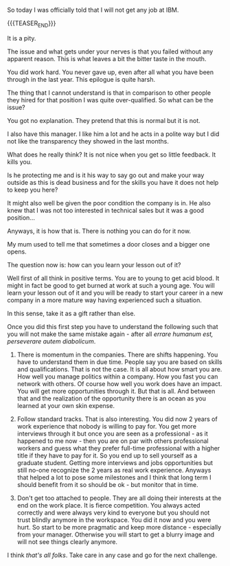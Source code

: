 #+BEGIN_COMMENT
.. title: When Things do not Work Intendedly
.. slug: when-things-do-not-work-intendedly
.. date: 2021-07-15 18:29:00 UTC+02:00
.. tags: perRep
.. category: 
.. link: 
.. description: 
.. type: text
.. status: private
#+END_COMMENT


So today I was officially told that I will not get any job at IBM.

{{{TEASER_END}}}

It is a pity.

The issue and what gets under your nerves is that you failed without
any apparent reason. This is what leaves a bit the bitter taste in the
mouth.

You did work hard. You never gave up, even after all what you have
been through in the last year. This epilogue is quite harsh.

The thing that I cannot understand is that in comparison to other
people they hired for that position I was quite over-qualified. So
what can be the issue?

You got no explanation. They pretend that this is normal but it is
not.

I also have this manager. I like him a lot and he acts in a polite way
but I did not like the transparency they showed in the last months.

What does he really think? It is not nice when you get so little
feedback. It kills you.

Is he protecting me and is it his way to say go out and make your way
outside as this is dead business and for the skills you have it does
not help to keep you here?

It might also well be given the poor condition the company is in. He
also knew that I was not too interested in technical sales but it was
a good position...

Anyways, it is how that is. There is nothing you can do for it now.

My mum used to tell me that sometimes a door closes and a bigger one
opens.

The question now is: how can you learn your lesson out of it?

Well first of all think in positive terms. You are to young to get
acid blood. It might in fact be good to get burned at work at such a
young age. You will learn your lesson out of it and you will be ready
to start your career in a new company in a more mature way having
experienced such a situation.

In this sense, take it as a gift rather than else.

Once you did this first step you have to understand the following such
that you will not make the same mistake again - after all /errare
humanum est, perseverare autem diabolicum/.

1. There is momentum in the companies. There are shifts happening. You
   have to understand them in due time. People say you are based on
   skills and qualifications. That is not the case. It is all about
   how smart you are. How well you manage politics within a
   company. How you fast you can network with others. Of course how
   well you work does have an impact. You will get more opportunities
   through it. But that is all. And between that and the realization
   of the opportunity there is an ocean as you learned at your own
   skin expense.

2. Follow standard tracks. That is also interesting. You did now 2
   years of work experience that nobody is willing to pay for. You get
   more interviews through it but once you are seen as a
   professional - as it happened to me now - then you are on par with
   others professional workers and guess what they prefer full-time
   professional with a higher title if they have to pay for it. So you
   end up to sell yourself as a graduate student. Getting more
   interviews and jobs opportunities but still no-one recognize the 2
   years as real work experience. Anyways that helped a lot to pose
   some milestones and I think that long term I should benefit from it
   so should be ok - but monitor that in time.

3. Don't get too attached to people. They are all doing their
   interests at the end on the work place. It is fierce
   competition. You always acted correctly and were always very kind
   to everyone but you should not trust blindly anymore in the
   workspace. You did it now and you were hurt. So start to be more
   pragmatic and keep more distance - especially from your
   manager. Otherwise you will start to get a blurry image and will
   not see things clearly anymore. 


I think /that's all folks/. Take care in any case and go for the next
challenge.
